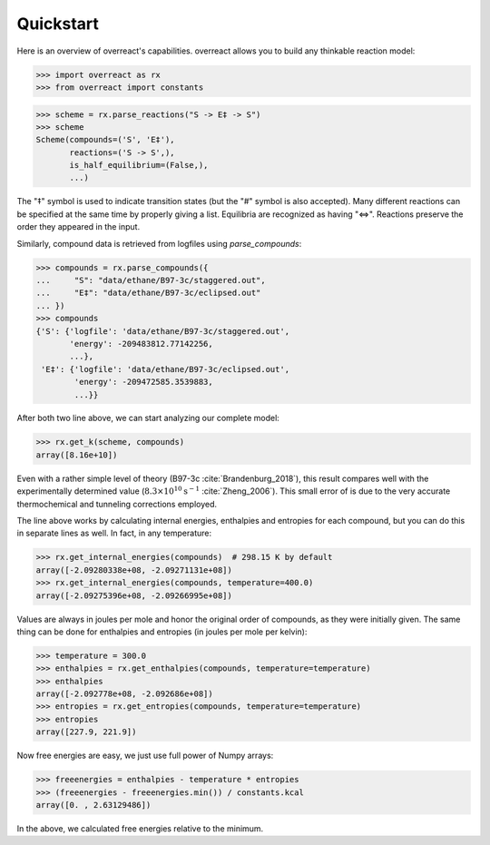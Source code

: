Quickstart
==========

Here is an overview of overreact's capabilities. overreact allows you to build
any thinkable reaction model:

>>> import overreact as rx
>>> from overreact import constants

>>> scheme = rx.parse_reactions("S -> E‡ -> S")
>>> scheme
Scheme(compounds=('S', 'E‡'),
       reactions=('S -> S',),
       is_half_equilibrium=(False,),
       ...)

The "‡" symbol is used to indicate transition states (but the "#" symbol is
also accepted). Many different reactions can be specified at the same time by
properly giving a list. Equilibria are recognized as having "<=>". Reactions
preserve the order they appeared in the input.

Similarly, compound data is retrieved from logfiles using `parse_compounds`:

>>> compounds = rx.parse_compounds({
...     "S": "data/ethane/B97-3c/staggered.out",
...     "E‡": "data/ethane/B97-3c/eclipsed.out"
... })
>>> compounds
{'S': {'logfile': 'data/ethane/B97-3c/staggered.out',
       'energy': -209483812.77142256,
       ...},
 'E‡': {'logfile': 'data/ethane/B97-3c/eclipsed.out',
        'energy': -209472585.3539883,
        ...}}

After both two line above, we can start analyzing our complete model:

>>> rx.get_k(scheme, compounds)
array([8.16e+10])

Even with a rather simple level of theory (B97-3c :cite:`Brandenburg_2018`),
this result compares well with the experimentally determined value
(:math:`8.3 \times 10^{10} \text{s}^{-1}` :cite:`Zheng_2006`).
This small error of  is due to the very accurate thermochemical and tunneling
corrections employed.

The line above works by calculating internal energies, enthalpies and entropies
for each compound, but you can do this in separate lines as well. In fact, in
any temperature:

>>> rx.get_internal_energies(compounds)  # 298.15 K by default
array([-2.09280338e+08, -2.09271131e+08])
>>> rx.get_internal_energies(compounds, temperature=400.0)
array([-2.09275396e+08, -2.09266995e+08])

Values are always in joules per mole and honor the original order of compounds,
as they were initially given. The same thing can be done for enthalpies and
entropies (in joules per mole per kelvin):

>>> temperature = 300.0
>>> enthalpies = rx.get_enthalpies(compounds, temperature=temperature)
>>> enthalpies
array([-2.092778e+08, -2.092686e+08])
>>> entropies = rx.get_entropies(compounds, temperature=temperature)
>>> entropies
array([227.9, 221.9])

Now free energies are easy, we just use full power of Numpy arrays:

>>> freeenergies = enthalpies - temperature * entropies
>>> (freeenergies - freeenergies.min()) / constants.kcal
array([0. , 2.63129486])

In the above, we calculated free energies relative to the minimum.

